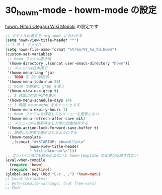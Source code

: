 #+STARTUP: showall

* 30_howm-mode - howm-mode の設定
[[http://howm.sourceforge.jp/index-j.html][howm: Hitori Otegaru Wiki Modoki]] の設定です

#+BEGIN_SRC emacs-lisp
;; タイトルの書式を org-mode に合わせる
(setq howm-view-title-header "*")
;; 1 日 1 ファイル
(setq howm-file-name-format "%Y/%m/%Y_%m_%d.howm")
(custom-set-variables
 ;; howm ファイル置き場
 `(howm-directory ,(concat user-emacs-directory "howm"))
 ;; メニューは日本語で
 '(howm-menu-lang 'ja)
 ;; TODO を 20 個表示
 '(howm-menu-todo-num 20)
 ;; howm の検索に grep を使う
 '(howm-view-use-grep t)
 ;; 2 週間以内の予定を表示
 '(howm-menu-schedule-days 14)
 ;; 1 時間 howm-menu をキャッシュする
 '(howm-menu-expiry-hours 1)
 ;; howm ファイルを保存してもメニューを更新しない
 '(howm-menu-refresh-after-save nil)
 ;; メニューから更新等をした際に自動保存する
 '(howm-action-lock-forward-save-buffer t)
 ;; 展開した状態で表示されるようにする
 `(howm-template
   ,(concat "#+STARTUP: showall\n\n"
           howm-view-title-header
           " %title%cursor\n")))
;; コンパイル時にも読み込まないと howm-template の変更が反映されない
(eval-when-compile
  (require 'howm)
  (require 'outline))
(global-set-key (kbd "C-c , ,") 'howm-menu)
;; Local Variables:
;; byte-compile-warnings: (not free-vars)
;; End:
#+END_SRC

